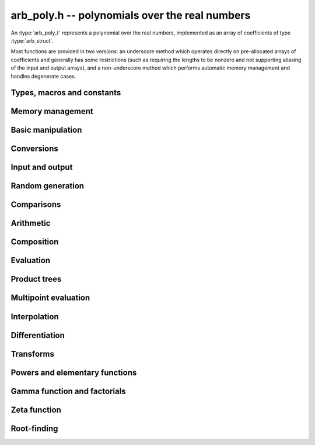 .. _arb-poly:

**arb_poly.h** -- polynomials over the real numbers
===============================================================================

An :type:`arb_poly_t` represents a polynomial over the real numbers,
implemented as an array of coefficients of type :type:`arb_struct`.

Most functions are provided in two versions: an underscore method which
operates directly on pre-allocated arrays of coefficients and generally
has some restrictions (such as requiring the lengths to be nonzero
and not supporting aliasing of the input and output arrays),
and a non-underscore method which performs automatic memory
management and handles degenerate cases.


Types, macros and constants
-------------------------------------------------------------------------------

.. type:: arb_poly_struct

.. type:: arb_poly_t

    Contains a pointer to an array of coefficients (coeffs), the used
    length (length), and the allocated size of the array (alloc).

    An *arb_poly_t* is defined as an array of length one of type
    *arb_poly_struct*, permitting an *arb_poly_t* to
    be passed by reference.

Memory management
-------------------------------------------------------------------------------

.. function:: void arb_poly_init(arb_poly_t poly)

    Initializes the polynomial for use, setting it to the zero polynomial.

.. function:: void arb_poly_clear(arb_poly_t poly)

    Clears the polynomial, deallocating all coefficients and the
    coefficient array.

.. function:: void arb_poly_fit_length(arb_poly_t poly, long len)

    Makes sures that the coefficient array of the polynomial contains at
    least *len* initialized coefficients.

.. function:: void _arb_poly_set_length(arb_poly_t poly, long len)

    Directly changes the length of the polynomial, without allocating or
    deallocating coefficients. The value shold not exceed the allocation length.

.. function:: void _arb_poly_normalise(arb_poly_t poly)

    Strips any trailing coefficients which are identical to zero.

Basic manipulation
-------------------------------------------------------------------------------

.. function:: void arb_poly_zero(arb_poly_t poly)

.. function:: void arb_poly_one(arb_poly_t poly)

    Sets *poly* to the constant 0 respectively 1.

.. function:: void arb_poly_set_coeff_si(arb_poly_t poly, long n, long c)

.. function:: void arb_poly_set_coeff_arb(arb_poly_t poly, long n, const arb_t c)

    Sets the coefficient with index *n* in *poly* to the value *c*.
    We require that *n* is nonnegative.

.. function:: void arb_poly_get_coeff_arb(arb_t v, const arb_poly_t poly, long n)

    Sets *v* to the value of the coefficient with index *n* in *poly*.
    We require that *n* is nonnegative.

.. macro:: arb_poly_get_coeff_ptr(poly, n)

    Given `n \ge 0`, returns a pointer to coefficient *n* of *poly*,
    or *NULL* if *n* exceeds the length of *poly*.

.. function:: void _arb_poly_shift_right(arb_ptr res, arb_srcptr poly, long len, long n)

.. function:: void arb_poly_shift_right(arb_poly_t res, const arb_poly_t poly, long n)

    Sets *res* to *poly* divided by `x^n`, throwing away the lower coefficients.
    We require that *n* is nonnegative.

.. function:: void _arb_poly_shift_left(arb_ptr res, arb_srcptr poly, long len, long n)

.. function:: void arb_poly_shift_left(arb_poly_t res, const arb_poly_t poly, long n)

    Sets *res* to *poly* multiplied by `x^n`.
    We require that *n* is nonnegative.

.. function:: void arb_poly_truncate(arb_poly_t poly, long n)

    Truncates *poly* to have length at most *n*, i.e. degree
    strictly smaller than *n*.

.. function:: long arb_poly_length(const arb_poly_t poly)

    Returns the length of *poly*, i.e. zero if *poly* is
    identically zero, and otherwise one more than the index
    of the highest term that is not identically zero.

.. function:: long arb_poly_degree(const arb_poly_t poly)

    Returns the degree of *poly*, defined as one less than its length.
    Note that if one or several leading coefficients are balls
    containing zero, this value can be larger than the true
    degree of the exact polynomial represented by *poly*,
    so the return value of this function is effectively
    an upper bound.

Conversions
-------------------------------------------------------------------------------

.. function:: void arb_poly_set_fmpz_poly(arb_poly_t poly, const fmpz_poly_t src, long prec)

.. function:: void arb_poly_set_fmpq_poly(arb_poly_t poly, const fmpq_poly_t src, long prec)

.. function:: void arb_poly_set_si(arb_poly_t poly, long src)

    Sets *poly* to *src*, rounding the coefficients to *prec* bits.


Input and output
-------------------------------------------------------------------------------

.. function:: void arb_poly_printd(const arb_poly_t poly, long digits)

    Prints the polynomial as an array of coefficients, printing each
    coefficient using *arb_printd*.


Random generation
-------------------------------------------------------------------------------

.. function:: void arb_poly_randtest(arb_poly_t poly, flint_rand_t state, long len, long prec, long mag_bits)

    Creates a random polynomial with length at most *len*.


Comparisons
-------------------------------------------------------------------------------

.. function:: int arb_poly_contains(const arb_poly_t poly1, const arb_poly_t poly2)

.. function:: int arb_poly_contains_fmpz_poly(const arb_poly_t poly1, const fmpz_poly_t poly2)

.. function:: int arb_poly_contains_fmpq_poly(const arb_poly_t poly1, const fmpq_poly_t poly2)

    Returns nonzero iff *poly1* contains *poly2*.

.. function:: int arb_poly_equal(const arb_poly_t A, const arb_poly_t B)

    Returns nonzero iff *A* and *B* are equal as polynomial balls, i.e. all
    coefficients have equal midpoint and radius.

.. function:: int _arb_poly_overlaps(arb_srcptr poly1, long len1, arb_srcptr poly2, long len2)

.. function:: int arb_poly_overlaps(const arb_poly_t poly1, const arb_poly_t poly2)

    Returns nonzero iff *poly1* overlaps with *poly2*. The underscore
    function requires that *len1* ist at least as large as *len2*.

Arithmetic
-------------------------------------------------------------------------------

.. function:: void _arb_poly_add(arb_ptr C, arb_srcptr A, long lenA, arb_srcptr B, long lenB, long prec)

    Sets *{C, max(lenA, lenB)}* to the sum of *{A, lenA}* and *{B, lenB}*.
    Allows aliasing of the input and output operands.

.. function:: void arb_poly_add(arb_poly_t C, const arb_poly_t A, const arb_poly_t B, long prec)

    Sets *C* to the sum of *A* and *B*.

.. function:: void _arb_poly_sub(arb_ptr C, arb_srcptr A, long lenA, arb_srcptr B, long lenB, long prec)

    Sets *{C, max(lenA, lenB)}* to the difference of *{A, lenA}* and *{B, lenB}*.
    Allows aliasing of the input and output operands.

.. function:: void arb_poly_sub(arb_poly_t C, const arb_poly_t A, const arb_poly_t B, long prec)

    Sets *C* to the difference of *A* and *B*.

.. function:: void arb_poly_neg(arb_poly_t C, const arb_poly_t A)

    Sets *C* to the negation of *A*.

.. function:: void arb_poly_scalar_mul_2exp_si(arb_poly_t C, const arb_poly_t A, long c)

    Sets *C* to *A* multiplied by `2^c`.

.. function:: void _arb_poly_mullow_classical(arb_ptr C, arb_srcptr A, long lenA, arb_srcptr B, long lenB, long n, long prec)

.. function:: void _arb_poly_mullow_block(arb_ptr C, arb_srcptr A, long lenA, arb_srcptr B, long lenB, long n, long prec)

.. function:: void _arb_poly_mullow(arb_ptr C, arb_srcptr A, long lenA, arb_srcptr B, long lenB, long n, long prec)

    Sets *{C, n}* to the product of *{A, lenA}* and *{B, lenB}*, truncated to
    length *n*. The output is not allowed to be aliased with either of the
    inputs. We require `\mathrm{lenA} \ge \mathrm{lenB} > 0`,
    `n > 0`, `\mathrm{lenA} + \mathrm{lenB} - 1 \ge n`.

    The *classical* version uses a plain loop. This has good numerical
    stability but gets slow for large *n*.

    The *block* version decomposes the product into several
    subproducts which are computed exactly over the integers.

    It first attempts to find an integer `c`
    such that `A(2^c x)` and `B(2^c x)` have slowly varying
    coefficients, to reduce the number of blocks.

    The scaling factor `c` is chosen in a quick, heuristic way
    by picking the first and last nonzero terms in each polynomial.
    If the indices in `A` are `a_2, a_1` and the log-2 magnitudes
    are `e_2, e_1`, and the indices in `B` are `b_2, b_1`
    with corresponding magnitudes `f_2, f_1`, then we compute
    `c` as the weighted arithmetic mean of the slopes,
    rounded to the nearest integer:

    .. math ::

        c = \left\lfloor
            \frac{(e_2 - e_1) + (f_2 + f_1)}{(a_2 - a_1) + (b_2 - b_1)}
            + \frac{1}{2}
            \right \rfloor.

    This strategy is used because it is simple. It is not optimal
    in all cases, but will typically give good performance when
    multiplying two power series with a similar decay rate.

    The default algorithm chooses the *classical* algorithm for
    short polynomials and the *block* algorithm for long polynomials.

    If the input pointers are identical (and the lengths are the same),
    they are assumed to represent the same polynomial, and its
    square is computed.

.. function:: void arb_poly_mullow_classical(arb_poly_t C, const arb_poly_t A, const arb_poly_t B, long n, long prec)

.. function:: void arb_poly_mullow_ztrunc(arb_poly_t C, const arb_poly_t A, const arb_poly_t B, long n, long prec)

.. function:: void arb_poly_mullow_block(arb_poly_t C, const arb_poly_t A, const arb_poly_t B, long n, long prec)

.. function:: void arb_poly_mullow(arb_poly_t C, const arb_poly_t A, const arb_poly_t B, long n, long prec)

    Sets *C* to the product of *A* and *B*, truncated to length *n*.
    If the same variable is passed for *A* and *B*, sets *C* to the square
    of *A* truncated to length *n*.

.. function:: void _arb_poly_mul(arb_ptr C, arb_srcptr A, long lenA, arb_srcptr B, long lenB, long prec)

    Sets *{C, lenA + lenB - 1}* to the product of *{A, lenA}* and *{B, lenB}*.
    The output is not allowed to be aliased with either of the
    inputs. We require `\mathrm{lenA} \ge \mathrm{lenB} > 0`.
    This function is implemented as a simple wrapper for :func:`_arb_poly_mullow`.

    If the input pointers are identical (and the lengths are the same),
    they are assumed to represent the same polynomial, and its
    square is computed.

.. function:: void arb_poly_mul(arb_poly_t C, const arb_poly_t A, const arb_poly_t B, long prec)

    Sets *C* to the product of *A* and *B*.
    If the same variable is passed for *A* and *B*, sets *C* to the
    square of *A*.

.. function:: void _arb_poly_inv_series(arb_ptr Q, arb_srcptr A, long Alen, long len, long prec)

    Sets *{Q, len}* to the power series inverse of *{A, Alen}*. Uses Newton iteration.

.. function:: void arb_poly_inv_series(arb_poly_t Q, const arb_poly_t A, long n, long prec)

    Sets *Q* to the power series inverse of *A*, truncated to length *n*.

.. function:: void  _arb_poly_div_series(arb_ptr Q, arb_srcptr A, long Alen, arb_srcptr B, long Blen, long n, long prec)

    Sets *{Q, n}* to the power series quotient of *{A, Alen}* by *{B, Blen}*.
    Uses Newton iteration followed by multiplication.

.. function:: void arb_poly_div_series(arb_poly_t Q, const arb_poly_t A, const arb_poly_t B, long n, long prec)

    Sets *Q* to the power series quotient *A* divided by *B*, truncated to length *n*.

.. function:: void _arb_poly_div(arb_ptr Q, arb_srcptr A, long lenA, arb_srcptr B, long lenB, long prec)

.. function:: void _arb_poly_rem(arb_ptr R, arb_srcptr A, long lenA, arb_srcptr B, long lenB, long prec)

.. function:: void _arb_poly_divrem(arb_ptr Q, arb_ptr R, arb_srcptr A, long lenA, arb_srcptr B, long lenB, long prec)

.. function:: void arb_poly_divrem(arb_poly_t Q, arb_poly_t R, const arb_poly_t A, const arb_poly_t B, long prec)

    Performs polynomial division with remainder, computing a quotient `Q` and
    a remainder `R` such that `A = BQ + R`. The leading coefficient of `B` must
    not contain zero. The implementation reverses the inputs and performs
    power series division.

.. function:: void _arb_poly_div_root(arb_ptr Q, arb_t R, arb_srcptr A, long len, const arb_t c, long prec)

    Divides `A` by the polynomial `x - c`, computing the quotient `Q` as well
    as the remainder `R = f(c)`.


Composition
-------------------------------------------------------------------------------

.. function:: void _arb_poly_compose_horner(arb_ptr res, arb_srcptr poly1, long len1, arb_srcptr poly2, long len2, long prec)

.. function:: void arb_poly_compose_horner(arb_poly_t res, const arb_poly_t poly1, const arb_poly_t poly2, long prec)

.. function:: void _arb_poly_compose_divconquer(arb_ptr res, arb_srcptr poly1, long len1, arb_srcptr poly2, long len2, long prec)

.. function:: void arb_poly_compose_divconquer(arb_poly_t res, const arb_poly_t poly1, const arb_poly_t poly2, long prec)

.. function:: void _arb_poly_compose(arb_ptr res, arb_srcptr poly1, long len1, arb_srcptr poly2, long len2, long prec)

.. function:: void arb_poly_compose(arb_poly_t res, const arb_poly_t poly1, const arb_poly_t poly2, long prec)

    Sets *res* to the composition `h(x) = f(g(x))` where `f` is given by
    *poly1* and `g` is given by *poly2*, respectively using Horner's rule,
    divide-and-conquer, and an automatic choice between the two algorithms.
    The underscore methods do not support aliasing of the output
    with either input polynomial.

.. function:: void _arb_poly_compose_series_horner(arb_ptr res, arb_srcptr poly1, long len1, arb_srcptr poly2, long len2, long n, long prec)

.. function:: void arb_poly_compose_series_horner(arb_poly_t res, const arb_poly_t poly1, const arb_poly_t poly2, long n, long prec)

.. function:: void _arb_poly_compose_series_brent_kung(arb_ptr res, arb_srcptr poly1, long len1, arb_srcptr poly2, long len2, long n, long prec)

.. function:: void arb_poly_compose_series_brent_kung(arb_poly_t res, const arb_poly_t poly1, const arb_poly_t poly2, long n, long prec)

.. function:: void _arb_poly_compose_series(arb_ptr res, arb_srcptr poly1, long len1, arb_srcptr poly2, long len2, long n, long prec)

.. function:: void arb_poly_compose_series(arb_poly_t res, const arb_poly_t poly1, const arb_poly_t poly2, long n, long prec)

    Sets *res* to the power series composition `h(x) = f(g(x))` truncated
    to order `O(x^n)` where `f` is given by *poly1* and `g` is given by *poly2*,
    respectively using Horner's rule, the Brent-Kung baby step-giant step
    algorithm, and an automatic choice between the two algorithms.
    We require that the constant term in `g(x)` is exactly zero.
    The underscore methods do not support aliasing of the output
    with either input polynomial.


.. function:: void _arb_poly_revert_series_lagrange(arb_ptr h, arb_srcptr f, long flen, long n, long prec)

.. function:: void arb_poly_revert_series_lagrange(arb_poly_t h, const arb_poly_t f, long n, long prec)

.. function:: void _arb_poly_revert_series_newton(arb_ptr h, arb_srcptr f, long flen, long n, long prec)

.. function:: void arb_poly_revert_series_newton(arb_poly_t h, const arb_poly_t f, long n, long prec)

.. function:: void _arb_poly_revert_series_lagrange_fast(arb_ptr h, arb_srcptr f, long flen, long n, long prec)

.. function:: void arb_poly_revert_series_lagrange_fast(arb_poly_t h, const arb_poly_t f, long n, long prec)

.. function:: void _arb_poly_revert_series(arb_ptr h, arb_srcptr f, long flen, long n, long prec)

.. function:: void arb_poly_revert_series(arb_poly_t h, const arb_poly_t f, long n, long prec)

    Sets `h` to the power series reversion of `f`, i.e. the expansion
    of the compositional inverse function `f^{-1}(x)`,
    truncated to order `O(x^n)`, using respectively
    Lagrange inversion, Newton iteration, fast Lagrange inversion,
    and a default algorithm choice.

    We require that the constant term in `f` is exactly zero and that the
    linear term is nonzero. The underscore methods assume that *flen*
    is at least 2, and do not support aliasing.

Evaluation
-------------------------------------------------------------------------------

.. function:: void _arb_poly_evaluate_horner(arb_t y, arb_srcptr f, long len, const arb_t x, long prec)

.. function:: void arb_poly_evaluate_horner(arb_t y, const arb_poly_t f, const arb_t x, long prec)

.. function:: void _arb_poly_evaluate_rectangular(arb_t y, arb_srcptr f, long len, const arb_t x, long prec)

.. function:: void arb_poly_evaluate_rectangular(arb_t y, const arb_poly_t f, const arb_t x, long prec)

.. function:: void _arb_poly_evaluate(arb_t y, arb_srcptr f, long len, const arb_t x, long prec)

.. function:: void arb_poly_evaluate(arb_t y, const arb_poly_t f, const arb_t x, long prec)

    Sets `y = f(x)`, evaluated respectively using Horner's rule,
    rectangular splitting, and an automatic algorithm choice.

.. function:: void _arb_poly_evaluate_acb_horner(acb_t y, arb_srcptr f, long len, const acb_t x, long prec)

.. function:: void arb_poly_evaluate_acb_horner(acb_t y, const arb_poly_t f, const acb_t x, long prec)

.. function:: void _arb_poly_evaluate_acb_rectangular(acb_t y, arb_srcptr f, long len, const acb_t x, long prec)

.. function:: void arb_poly_evaluate_acb_rectangular(acb_t y, const arb_poly_t f, const acb_t x, long prec)

.. function:: void _arb_poly_evaluate_acb(acb_t y, arb_srcptr f, long len, const acb_t x, long prec)

.. function:: void arb_poly_evaluate_acb(acb_t y, const arb_poly_t f, const acb_t x, long prec)

    Sets `y = f(x)` where `x` is a complex number, evaluating the
    polynomial respectively using Horner's rule,
    rectangular splitting, and an automatic algorithm choice.

.. function:: void _arb_poly_evaluate2_horner(arb_t y, arb_t z, arb_srcptr f, long len, const arb_t x, long prec)

.. function:: void arb_poly_evaluate2_horner(arb_t y, arb_t z, const arb_poly_t f, const arb_t x, long prec)

.. function:: void _arb_poly_evaluate2_rectangular(arb_t y, arb_t z, arb_srcptr f, long len, const arb_t x, long prec)

.. function:: void arb_poly_evaluate2_rectangular(arb_t y, arb_t z, const arb_poly_t f, const arb_t x, long prec)

.. function:: void _arb_poly_evaluate2(arb_t y, arb_t z, arb_srcptr f, long len, const arb_t x, long prec)

.. function:: void arb_poly_evaluate2(arb_t y, arb_t z, const arb_poly_t f, const arb_t x, long prec)

    Sets `y = f(x), z = f'(x)`, evaluated respectively using Horner's rule,
    rectangular splitting, and an automatic algorithm choice.

    When Horner's rule is used, the only advantage of evaluating the
    function and its derivative simultaneously is that one does not have
    to generate the derivative polynomial explicitly.
    With the rectangular splitting algorithm, the powers can be reused,
    making simultaneous evaluation slightly faster.

.. function:: void _arb_poly_evaluate2_acb_horner(acb_t y, acb_t z, arb_srcptr f, long len, const acb_t x, long prec)

.. function:: void arb_poly_evaluate2_acb_horner(acb_t y, acb_t z, const arb_poly_t f, const acb_t x, long prec)

.. function:: void _arb_poly_evaluate2_acb_rectangular(acb_t y, acb_t z, arb_srcptr f, long len, const acb_t x, long prec)

.. function:: void arb_poly_evaluate2_acb_rectangular(acb_t y, acb_t z, const arb_poly_t f, const acb_t x, long prec)

.. function:: void _arb_poly_evaluate2_acb(acb_t y, acb_t z, arb_srcptr f, long len, const acb_t x, long prec)

.. function:: void arb_poly_evaluate2_acb(acb_t y, acb_t z, const arb_poly_t f, const acb_t x, long prec)

    Sets `y = f(x), z = f'(x)`, evaluated respectively using Horner's rule,
    rectangular splitting, and an automatic algorithm choice.


Product trees
-------------------------------------------------------------------------------

.. function:: void _arb_poly_product_roots(arb_ptr poly, arb_srcptr xs, long n, long prec)

.. function:: void arb_poly_product_roots(arb_poly_t poly, arb_srcptr xs, long n, long prec)

    Generates the polynomial `(x-x_0)(x-x_1)\cdots(x-x_{n-1})`.

.. function:: arb_ptr * _arb_poly_tree_alloc(long len)

    Returns an initialized data structured capable of representing a
    remainder tree (product tree) of *len* roots.

.. function:: void _arb_poly_tree_free(arb_ptr * tree, long len)

    Deallocates a tree structure as allocated using *_arb_poly_tree_alloc*.

.. function:: void _arb_poly_tree_build(arb_ptr * tree, arb_srcptr roots, long len, long prec)

    Constructs a product tree from a given array of *len* roots. The tree
    structure must be pre-allocated to the specified length using
    :func:`_arb_poly_tree_alloc`.


Multipoint evaluation
-------------------------------------------------------------------------------

.. function:: void _arb_poly_evaluate_vec_iter(arb_ptr ys, arb_srcptr poly, long plen, arb_srcptr xs, long n, long prec)

.. function:: void arb_poly_evaluate_vec_iter(arb_ptr ys, const arb_poly_t poly, arb_srcptr xs, long n, long prec)

    Evaluates the polynomial simultaneously at *n* given points, calling
    :func:`_arb_poly_evaluate` repeatedly.

.. function:: void _arb_poly_evaluate_vec_fast_precomp(arb_ptr vs, arb_srcptr poly, long plen, arb_ptr * tree, long len, long prec)

.. function:: void _arb_poly_evaluate_vec_fast(arb_ptr ys, arb_srcptr poly, long plen, arb_srcptr xs, long n, long prec)

.. function:: void arb_poly_evaluate_vec_fast(arb_ptr ys, const arb_poly_t poly, arb_srcptr xs, long n, long prec)

    Evaluates the polynomial simultaneously at *n* given points, using
    fast multipoint evaluation.

Interpolation
-------------------------------------------------------------------------------

.. function:: void _arb_poly_interpolate_newton(arb_ptr poly, arb_srcptr xs, arb_srcptr ys, long n, long prec)

.. function:: void arb_poly_interpolate_newton(arb_poly_t poly, arb_srcptr xs, arb_srcptr ys, long n, long prec)

    Recovers the unique polynomial of length at most *n* that interpolates
    the given *x* and *y* values. This implementation first interpolates in the
    Newton basis and then converts back to the monomial basis.

.. function:: void _arb_poly_interpolate_barycentric(arb_ptr poly, arb_srcptr xs, arb_srcptr ys, long n, long prec)

.. function:: void arb_poly_interpolate_barycentric(arb_poly_t poly, arb_srcptr xs, arb_srcptr ys, long n, long prec)

    Recovers the unique polynomial of length at most *n* that interpolates
    the given *x* and *y* values. This implementation uses the barycentric
    form of Lagrange interpolation.

.. function:: void _arb_poly_interpolation_weights(arb_ptr w, arb_ptr * tree, long len, long prec)

.. function:: void _arb_poly_interpolate_fast_precomp(arb_ptr poly, arb_srcptr ys, arb_ptr * tree, arb_srcptr weights, long len, long prec)

.. function:: void _arb_poly_interpolate_fast(arb_ptr poly, arb_srcptr xs, arb_srcptr ys, long len, long prec)

.. function:: void arb_poly_interpolate_fast(arb_poly_t poly, arb_srcptr xs, arb_srcptr ys, long n, long prec)

    Recovers the unique polynomial of length at most *n* that interpolates
    the given *x* and *y* values, using fast Lagrange interpolation.
    The precomp function takes a precomputed product tree over the
    *x* values and a vector of interpolation weights as additional inputs.


Differentiation
-------------------------------------------------------------------------------

.. function:: void _arb_poly_derivative(arb_ptr res, arb_srcptr poly, long len, long prec)

    Sets *{res, len - 1}* to the derivative of *{poly, len}*.
    Allows aliasing of the input and output.

.. function:: void arb_poly_derivative(arb_poly_t res, const arb_poly_t poly, long prec)

    Sets *res* to the derivative of *poly*.

.. function:: void _arb_poly_integral(arb_ptr res, arb_srcptr poly, long len, long prec)

    Sets *{res, len}* to the integral of *{poly, len - 1}*.
    Allows aliasing of the input and output.

.. function:: void arb_poly_integral(arb_poly_t res, const arb_poly_t poly, long prec)

    Sets *res* to the integral of *poly*.


Transforms
-------------------------------------------------------------------------------

.. function:: void _arb_poly_borel_transform(arb_ptr res, arb_srcptr poly, long len, long prec)

.. function:: void arb_poly_borel_transform(arb_poly_t res, const arb_poly_t poly, long prec)

    Computes the Borel transform of the input polynomial, mapping `\sum_k a_k x^k`
    to `\sum_k (a_k / k!) x^k`. The underscore method allows aliasing.

.. function:: void _arb_poly_inv_borel_transform(arb_ptr res, arb_srcptr poly, long len, long prec)

.. function:: void arb_poly_inv_borel_transform(arb_poly_t res, const arb_poly_t poly, long prec)

    Computes the inverse Borel transform of the input polynomial, mapping `\sum_k a_k x^k`
    to `\sum_k a_k k! x^k`. The underscore method allows aliasing.

.. function:: void _arb_poly_binomial_transform_basecase(arb_ptr b, arb_srcptr a, long alen, long len, long prec)

.. function:: void arb_poly_binomial_transform_basecase(arb_poly_t b, const arb_poly_t a, long len, long prec)

.. function:: void _arb_poly_binomial_transform_convolution(arb_ptr b, arb_srcptr a, long alen, long len, long prec)

.. function:: void arb_poly_binomial_transform_convolution(arb_poly_t b, const arb_poly_t a, long len, long prec)

.. function:: void _arb_poly_binomial_transform(arb_ptr b, arb_srcptr a, long alen, long len, long prec)

.. function:: void arb_poly_binomial_transform(arb_poly_t b, const arb_poly_t a, long len, long prec)

    Computes the binomial transform of the input polynomial, truncating
    the output to length *len*.
    The binomial transform maps the coefficients `a_k` in the input polynomial
    to the coefficients `b_k` in the output polynomial via
    `b_n = \sum_{k=0}^n (-1)^k {n \choose k} a_k`.
    The binomial transform is equivalent to the power series composition
    `f(x) \to (1-x)^{-1} f(x/(x-1))`, and is its own inverse.

    The *basecase* version evaluates coefficients one by one from the
    definition, generating the binomial coefficients by a recurrence
    relation.

    The *convolution* version uses the identity
    `T(f(x)) = B^{-1}(e^x B(f(-x)))` where `T` denotes the binomial
    transform operator and `B` denotes the Borel transform operator.
    This only costs a single polynomial multiplication, plus some
    scalar operations.

    The default version automatically chooses an algorithm.

    The underscore methods do not support aliasing, and assume that
    the lengths are nonzero.

Powers and elementary functions
-------------------------------------------------------------------------------

.. function:: void _arb_poly_pow_ui_trunc_binexp(arb_ptr res, arb_srcptr f, long flen, ulong exp, long len, long prec)

    Sets *{res, len}* to *{f, flen}* raised to the power *exp*, truncated
    to length *len*. Requires that *len* is no longer than the length
    of the power as computed without truncation (i.e. no zero-padding is performed).
    Does not support aliasing of the input and output, and requires
    that *flen* and *len* are positive.
    Uses binary expontiation.

.. function:: void arb_poly_pow_ui_trunc_binexp(arb_poly_t res, const arb_poly_t poly, ulong exp, long len, long prec)

    Sets *res* to *poly* raised to the power *exp*, truncated to length *len*.
    Uses binary exponentiation.

.. function:: void _arb_poly_pow_ui(arb_ptr res, arb_srcptr f, long flen, ulong exp, long prec)

    Sets *res* to *{f, flen}* raised to the power *exp*. Does not
    support aliasing of the input and output, and requires that
    *flen* is positive.

.. function:: void arb_poly_pow_ui(arb_poly_t res, const arb_poly_t poly, ulong exp, long prec)

    Sets *res* to *poly* raised to the power *exp*.

.. function:: void _arb_poly_pow_series(arb_ptr h, arb_srcptr f, long flen, arb_srcptr g, long glen, long len, long prec)

    Sets *{h, len}* to the power series `f(x)^{g(x)} = \exp(g(x) \log f(x))` truncated
    to length *len*. This function detects special cases such as *g* being an
    exact small integer or `\pm 1/2`, and computes such powers more
    efficiently. This function does not support aliasing of the output
    with either of the input operands. It requires that all lengths
    are positive, and assumes that *flen* and *glen* do not exceed *len*.

.. function:: void arb_poly_pow_series(arb_poly_t h, const arb_poly_t f, const arb_poly_t g, long len, long prec)

    Sets *h* to the power series `f(x)^{g(x)} = \exp(g(x) \log f(x))` truncated
    to length *len*. This function detects special cases such as *g* being an
    exact small integer or `\pm 1/2`, and computes such powers more
    efficiently.

.. function:: void _arb_poly_pow_arb_series(arb_ptr h, arb_srcptr f, long flen, const arb_t g, long len, long prec)

    Sets *{h, len}* to the power series `f(x)^g = \exp(g \log f(x))` truncated
    to length *len*. This function detects special cases such as *g* being an
    exact small integer or `\pm 1/2`, and computes such powers more
    efficiently. This function does not support aliasing of the output
    with either of the input operands. It requires that all lengths
    are positive, and assumes that *flen* does not exceed *len*.

.. function:: void arb_poly_pow_arb_series(arb_poly_t h, const arb_poly_t f, const arb_t g, long len, long prec)

    Sets *h* to the power series `f(x)^g = \exp(g \log f(x))` truncated
    to length *len*.

.. function:: void _arb_poly_sqrt_series(arb_ptr g, arb_srcptr h, long hlen, long n, long prec)

.. function:: void arb_poly_sqrt_series(arb_poly_t g, const arb_poly_t h, long n, long prec)

    Sets *g* to the power series square root of *h*, truncated to length *n*.
    Uses division-free Newton iteration for the reciprocal square root,
    followed by a multiplication.

    The underscore method does not support aliasing of the input and output
    arrays. It requires that *hlen* and *n* are greater than zero.

.. function:: void _arb_poly_rsqrt_series(arb_ptr g, arb_srcptr h, long hlen, long n, long prec)

.. function:: void arb_poly_rsqrt_series(arb_poly_t g, const arb_poly_t h, long n, long prec)

    Sets *g* to the reciprocal power series square root of *h*, truncated to length *n*.
    Uses division-free Newton iteration.

    The underscore method does not support aliasing of the input and output
    arrays. It requires that *hlen* and *n* are greater than zero.

.. function:: void _arb_poly_log_series(arb_ptr res, arb_srcptr f, long flen, long n, long prec)

.. function:: void arb_poly_log_series(arb_poly_t res, const arb_poly_t f, long n, long prec)

    Sets *res* to the power series logarithm of *f*, truncated to length *n*.
    Uses the formula `\log(f(x)) = \int f'(x) / f(x) dx`, adding the logarithm of the
    constant term in *f* as the constant of integration.

    The underscore method supports aliasing of the input and output
    arrays. It requires that *flen* and *n* are greater than zero.

.. function:: void _arb_poly_atan_series(arb_ptr res, arb_srcptr f, long flen, long n, long prec)

.. function:: void arb_poly_atan_series(arb_poly_t res, const arb_poly_t f, long n, long prec)

.. function:: void _arb_poly_asin_series(arb_ptr res, arb_srcptr f, long flen, long n, long prec)

.. function:: void arb_poly_asin_series(arb_poly_t res, const arb_poly_t f, long n, long prec)

.. function:: void _arb_poly_acos_series(arb_ptr res, arb_srcptr f, long flen, long n, long prec)

.. function:: void arb_poly_acos_series(arb_poly_t res, const arb_poly_t f, long n, long prec)

    Sets *res* respectively to the power series inverse tangent,
    inverse sine and inverse cosine of *f*, truncated to length *n*.

    Uses the formulas

    .. math ::

        \tan^{-1}(f(x)) = \int f'(x) / (1+f(x)^2) dx,

        \sin^{-1}(f(x)) = \int f'(x) / (1-f(x)^2)^{1/2} dx,

        \cos^{-1}(f(x)) = -\int f'(x) / (1-f(x)^2)^{1/2} dx,

    adding the inverse
    function of the constant term in *f* as the constant of integration.

    The underscore methods supports aliasing of the input and output
    arrays. They require that *flen* and *n* are greater than zero.

.. function:: void _arb_poly_exp_series_basecase(arb_ptr f, arb_srcptr h, long hlen, long n, long prec)

.. function:: void arb_poly_exp_series_basecase(arb_poly_t f, const arb_poly_t h, long n, long prec)

.. function:: void _arb_poly_exp_series(arb_ptr f, arb_srcptr h, long hlen, long n, long prec)

.. function:: void arb_poly_exp_series(arb_poly_t f, const arb_poly_t h, long n, long prec)

    Sets `f` to the power series exponential of `h`, truncated to length `n`.

    The basecase version uses a simple recurrence for the coefficients,
    requiring `O(nm)` operations where `m` is the length of `h`.

    The main implementation uses Newton iteration, starting from a small
    number of terms given by the basecase algorithm. The complexity
    is `O(M(n))`. Redundant operations in the Newton iteration are
    avoided by using the scheme described in [HZ2004]_.

    The underscore methods support aliasing and allow the input to be
    shorter than the output, but require the lengths to be nonzero.

.. function:: void _arb_poly_sin_cos_series_basecase(arb_ptr s, arb_ptr c, arb_srcptr h, long hlen, long n, long prec)

.. function:: void arb_poly_sin_cos_series_basecase(arb_poly_t s, arb_poly_t c, const arb_poly_t h, long n, long prec)

.. function:: void _arb_poly_sin_cos_series_tangent(arb_ptr s, arb_ptr c, arb_srcptr h, long hlen, long n, long prec)

.. function:: void arb_poly_sin_cos_series_tangent(arb_poly_t s, arb_poly_t c, const arb_poly_t h, long n, long prec)

.. function:: void _arb_poly_sin_cos_series(arb_ptr s, arb_ptr c, arb_srcptr h, long hlen, long n, long prec)

.. function:: void arb_poly_sin_cos_series(arb_poly_t s, arb_poly_t c, const arb_poly_t h, long n, long prec)

    Sets *s* and *c* to the power series sine and cosine of *h*, computed
    simultaneously.

    The *basecase* version uses a simple recurrence for the coefficients,
    requiring `O(nm)` operations where `m` is the length of `h`.

    The *tangent* version uses the tangent half-angle formulas to compute
    the sine and cosine via :func:`_arb_poly_tan_series`. This
    requires `O(M(n))` operations.
    When `h = h_0 + h_1` where the constant term `h_0` is nonzero,
    the evaluation is done as
    `\sin(h_0 + h_1) = \cos(h_0) \sin(h_1) + \sin(h_0) \cos(h_1)`,
    `\cos(h_0 + h_1) = \cos(h_0) \cos(h_1) - \sin(h_0) \sin(h_1)`,
    to improve accuracy and avoid dividing by zero at the poles of
    the tangent function.

    The default version automatically selects between the *basecase* and
    *tangent* algorithms depending on the input.

    The underscore methods support aliasing and require the lengths to be nonzero.

.. function:: void _arb_poly_sin_series(arb_ptr s, arb_srcptr h, long hlen, long n, long prec)

.. function:: void arb_poly_sin_series(arb_poly_t s, const arb_poly_t h, long n, long prec)

.. function:: void _arb_poly_cos_series(arb_ptr c, arb_srcptr h, long hlen, long n, long prec)

.. function:: void arb_poly_cos_series(arb_poly_t c, const arb_poly_t h, long n, long prec)

    Respectively evaluates the power series sine or cosine. These functions
    simply wrap :func:`_arb_poly_sin_cos_series`. The underscore methods
    support aliasing and require the lengths to be nonzero.

.. function:: void _arb_poly_tan_series(arb_ptr g, arb_srcptr h, long hlen, long len, long prec)

.. function:: void arb_poly_tan_series(arb_poly_t g, const arb_poly_t h, long n, long prec)

    Sets *g* to the power series tangent of *h*.

    For small *n* takes the quotient of the sine and cosine as computed
    using the basecase algorithm. For large *n*, uses Newton iteration
    to invert the inverse tangent series. The complexity is `O(M(n))`.

    The underscore version does not support aliasing, and requires
    the lengths to be nonzero.

Gamma function and factorials
-------------------------------------------------------------------------------

.. function:: void _arb_poly_gamma_series(arb_ptr res, arb_srcptr h, long hlen, long n, long prec)

.. function:: void arb_poly_gamma_series(arb_poly_t res, const arb_poly_t h, long n, long prec)

.. function:: void _arb_poly_rgamma_series(arb_ptr res, arb_srcptr h, long hlen, long n, long prec)

.. function:: void arb_poly_rgamma_series(arb_poly_t res, const arb_poly_t h, long n, long prec)

.. function:: void _arb_poly_lgamma_series(arb_ptr res, arb_srcptr h, long hlen, long n, long prec)

.. function:: void arb_poly_lgamma_series(arb_poly_t res, const arb_poly_t h, long n, long prec)

    Sets *res* to the series expansion of `\Gamma(h(x))`, `1/\Gamma(h(x))`,
    or `\log \Gamma(h(x))`, truncated to length *n*.

    These functions first generate the Taylor series at the constant
    term of *h*, and then call :func:`_arb_poly_compose_series`.
    The Taylor coefficients are generated using the Riemann zeta function
    if the constant term of *h* is a small integer,
    and with Stirling's series otherwise.

    The underscore methods support aliasing of the input and output
    arrays, and require that *hlen* and *n* are greater than zero.

.. function:: void _arb_poly_rising_ui_series(arb_ptr res, arb_srcptr f, long flen, ulong r, long trunc, long prec)

.. function:: void arb_poly_rising_ui_series(arb_poly_t res, const arb_poly_t f, ulong r, long trunc, long prec)

    Sets *res* to the rising factorial `(f) (f+1) (f+2) \cdots (f+r-1)`, truncated
    to length *trunc*. The underscore method assumes that *flen*, *r* and *trunc*
    are at least 1, and does not support aliasing. Uses binary splitting.

Zeta function
-------------------------------------------------------------------------------

.. function:: void arb_poly_zeta_series(arb_poly_t res, const arb_poly_t s, const arb_t a, int deflate, long n, long prec)

    Sets *res* to the Hurwitz zeta function `\zeta(s,a)` where `s` a power
    series and `a` is a constant, truncated to length *n*.
    To evaluate the usual Riemann zeta function, set `a = 1`.

    If *deflate* is nonzero, evaluates `\zeta(s,a) + 1/(1-s)`, which
    is well-defined as a limit when the constant term of `s` is 1.
    In particular, expanding `\zeta(s,a) + 1/(1-s)` with `s = 1+x`
    gives the Stieltjes constants

    .. math ::

        \sum_{k=0}^{n-1} \frac{(-1)^k}{k!} \gamma_k(a) x^k.

    If `a = 1`, this implementation uses the reflection formula if the midpoint
    of the constant term of `s` is negative.

.. function:: void _arb_poly_riemann_siegel_theta_series(arb_ptr res, arb_srcptr h, long hlen, long n, long prec)

.. function:: void arb_poly_riemann_siegel_theta_series(arb_poly_t res, const arb_poly_t h, long n, long prec)

    Sets *res* to the series expansion of the Riemann-Siegel theta
    function

    .. math ::

        \theta(h) = \arg \left(\Gamma\left(\frac{2ih+1}{4}\right)\right) - \frac{\log \pi}{2} h

    where the argument of the gamma function is chosen continuously
    as the imaginary part of the log gamma function.

    The underscore method does not support aliasing of the input
    and output arrays, and requires that the lengths are greater
    than zero.

.. function:: void _arb_poly_riemann_siegel_z_series(arb_ptr res, arb_srcptr h, long hlen, long n, long prec)

.. function:: void arb_poly_riemann_siegel_z_series(arb_poly_t res, const arb_poly_t h, long n, long prec)

    Sets *res* to the series expansion of the Riemann-Siegel Z-function

    .. math ::

        Z(h) = e^{i\theta(h)} \zeta(1/2+ih).

    The zeros of the Z-function on the real line precisely
    correspond to the imaginary parts of the zeros of
    the Riemann zeta function on the critical line.

    The underscore method supports aliasing of the input
    and output arrays, and requires that the lengths are greater
    than zero.

Root-finding
-------------------------------------------------------------------------------

.. function:: void _arb_poly_newton_convergence_factor(arf_t convergence_factor, arb_srcptr poly, long len, const arb_t convergence_interval, long prec)

    Given an interval `I` specified by *convergence_interval*, evaluates a bound
    for `C = \sup_{t,u \in I} \frac{1}{2} |f''(t)| / |f'(u)|`,
    where `f` is the polynomial defined by the coefficients *{poly, len}*.
    The bound is obtained by evaluating `f'(I)` and `f''(I)` directly.
    If `f` has large coefficients, `I` must be extremely precise in order to
    get a finite factor.

.. function:: int _arb_poly_newton_step(arb_t xnew, arb_srcptr poly, long len, const arb_t x, const arb_t convergence_interval, const arf_t convergence_factor, long prec)

    Performs a single step with Newton's method.

    The input consists of the polynomial `f` specified by the coefficients
    *{poly, len}*, an interval `x = [m-r, m+r]` known to contain a single root of `f`,
    an interval `I` (*convergence_interval*) containing `x` with an
    associated bound (*convergence_factor*) for
    `C = \sup_{t,u \in I} \frac{1}{2} |f''(t)| / |f'(u)|`,
    and a working precision *prec*.

    The Newton update consists of setting
    `x' = [m'-r', m'+r']` where `m' = m - f(m) / f'(m)`
    and `r' = C r^2`. The expression `m - f(m) / f'(m)` is evaluated
    using ball arithmetic at a working precision of *prec* bits, and the
    rounding error during this evaluation is accounted for in the output.
    We now check that `x' \in I` and `m' < m`. If both conditions are
    satisfied, we set *xnew* to `x'` and return nonzero.
    If either condition fails, we set *xnew* to `x` and return zero,
    indicating that no progress was made.

.. function:: void _arb_poly_newton_refine_root(arb_t r, arb_srcptr poly, long len, const arb_t start, const arb_t convergence_interval, const arf_t convergence_factor, long eval_extra_prec, long prec)

    Refines a precise estimate of a polynomial root to high precision
    by performing several Newton steps, using nearly optimally
    chosen doubling precision steps.

    The inputs are defined as for *_arb_poly_newton_step*, except for
    the precision parameters: *prec* is the target accuracy and
    *eval_extra_prec* is the estimated number of guard bits that need
    to be added to evaluate the polynomial accurately close to the root
    (typically, if the polynomial has large coefficients of alternating
    signs, this needs to be approximately the bit size of the coefficients).


